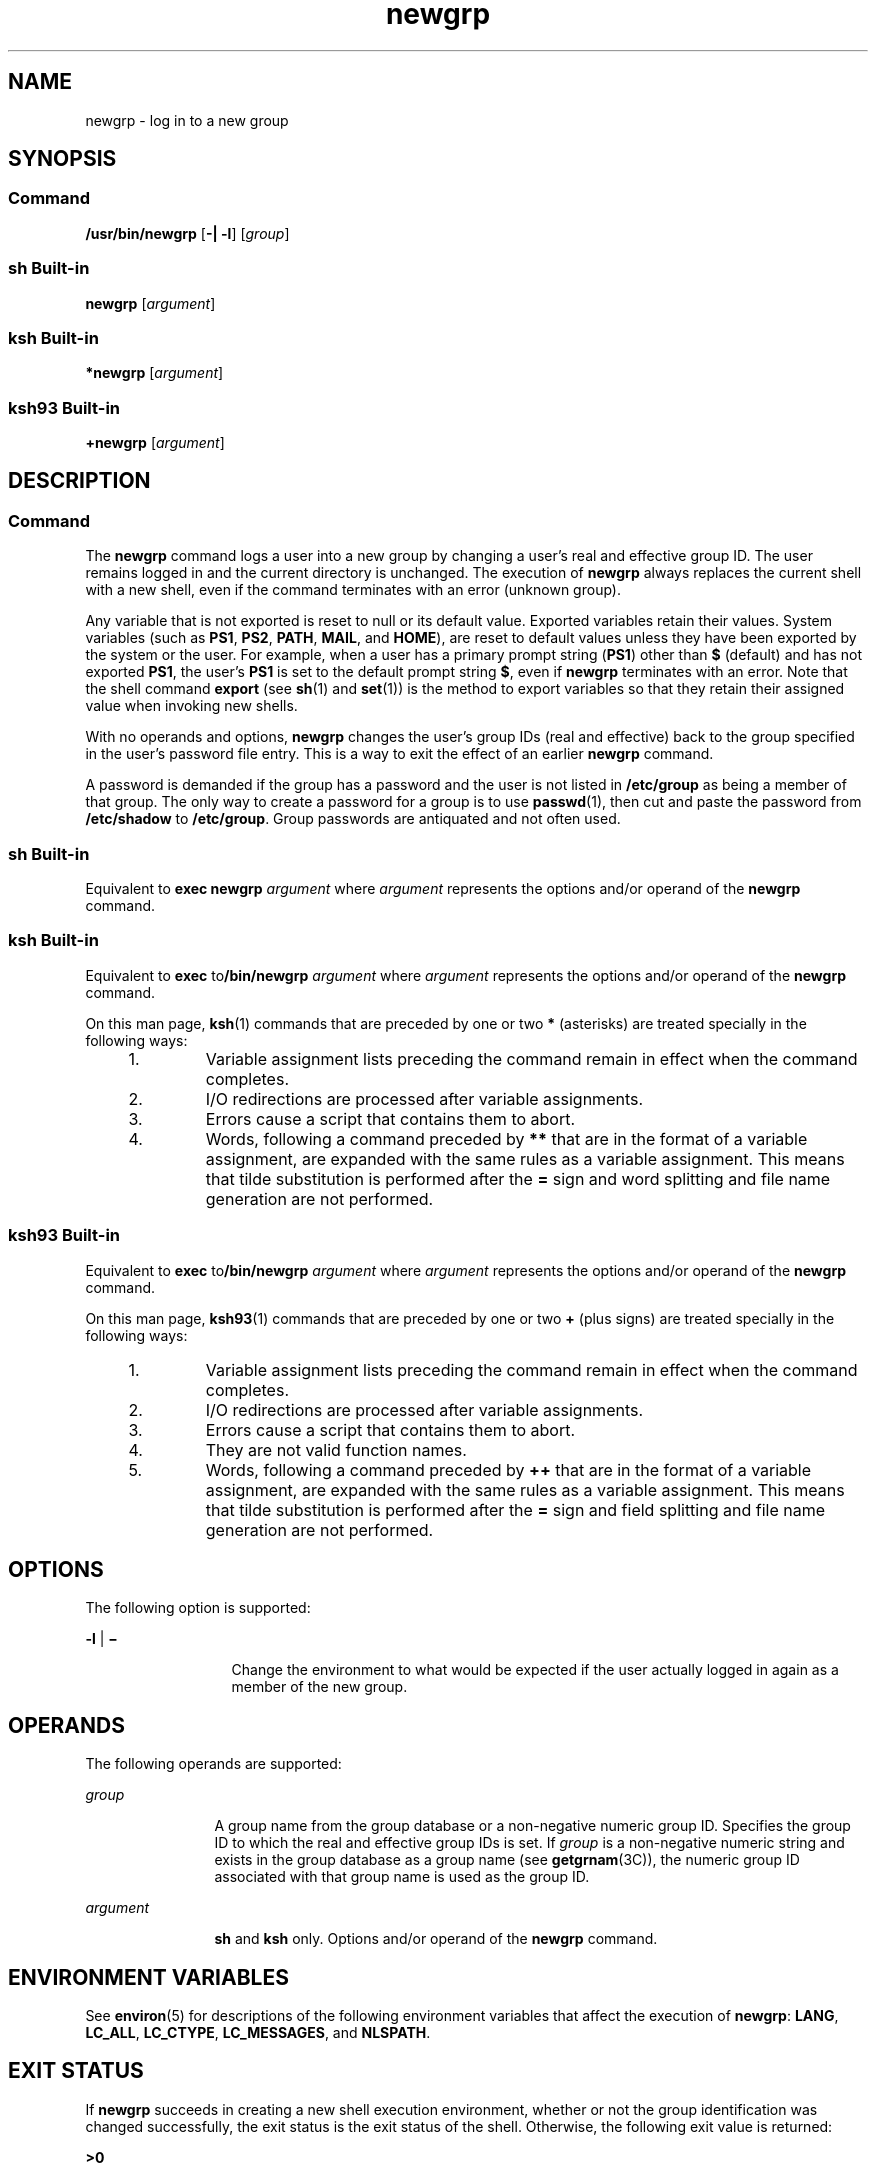 '\" te
.\" Copyright (c) 2007, Sun Microsystems, Inc. All Rights Reserved
.\" Copyright 1989 AT&T
.\" Portions Copyright (c) 1982-2007 AT&T Knowledge Ventures
.\" Portions Copyright (c) 1992, X/Open Company Limited All Rights Reserved
.\" Sun Microsystems, Inc. gratefully acknowledges The Open Group for permission to reproduce portions of its copyrighted documentation. Original documentation from The Open Group can be obtained online at 
.\" http://www.opengroup.org/bookstore/.
.\" The Institute of Electrical and Electronics Engineers and The Open Group, have given us permission to reprint portions of their documentation. In the following statement, the phrase "this text" refers to portions of the system documentation. Portions of this text are reprinted and reproduced in electronic form in the Sun OS Reference Manual, from IEEE Std 1003.1, 2004 Edition, Standard for Information Technology -- Portable Operating System Interface (POSIX), The Open Group Base Specifications Issue 6, Copyright (C) 2001-2004 by the Institute of Electrical and Electronics Engineers, Inc and The Open Group. In the event of any discrepancy between these versions and the original IEEE and The Open Group Standard, the original IEEE and The Open Group Standard is the referee document. The original Standard can be obtained online at http://www.opengroup.org/unix/online.html.
.\"  This notice shall appear on any product containing this material.
.\" The contents of this file are subject to the terms of the Common Development and Distribution License (the "License").  You may not use this file except in compliance with the License.
.\" You can obtain a copy of the license at usr/src/OPENSOLARIS.LICENSE or http://www.opensolaris.org/os/licensing.  See the License for the specific language governing permissions and limitations under the License.
.\" When distributing Covered Code, include this CDDL HEADER in each file and include the License file at usr/src/OPENSOLARIS.LICENSE.  If applicable, add the following below this CDDL HEADER, with the fields enclosed by brackets "[]" replaced with your own identifying information: Portions Copyright [yyyy] [name of copyright owner]
.TH newgrp 1 "2 Nov 2007" "SunOS 5.11" "User Commands"
.SH NAME
newgrp \- log in to a new group
.SH SYNOPSIS
.SS "Command"
.LP
.nf
\fB/usr/bin/newgrp\fR [\fB-|\fR \fB-l\fR] [\fIgroup\fR]
.fi

.SS "sh Built-in"
.LP
.nf
\fBnewgrp\fR [\fIargument\fR]
.fi

.SS "ksh Built-in"
.LP
.nf
\fB*newgrp\fR [\fIargument\fR]
.fi

.SS "ksh93 Built-in"
.LP
.nf
\fB+newgrp\fR [\fIargument\fR]
.fi

.SH DESCRIPTION
.SS "Command"
.sp
.LP
The \fBnewgrp\fR command logs a user into a new group by changing a user's real and effective group ID. The user remains logged in and the current directory is unchanged. The execution of \fBnewgrp\fR always replaces the current shell with a new shell, even if the command terminates with an error (unknown group).
.sp
.LP
Any variable that is not exported is reset to null or its default value. Exported variables retain their values. System variables (such as \fBPS1\fR, \fBPS2\fR, \fBPATH\fR, \fBMAIL\fR, and \fBHOME\fR), are reset to default values unless they have been exported by the system or the user. For example, when a user has a primary prompt string (\fBPS1\fR) other than \fB$\fR (default) and has not exported \fBPS1\fR, the user's \fBPS1\fR is set to the default prompt string \fB$\fR, even if \fBnewgrp\fR terminates with an error. Note that the shell command \fBexport\fR (see \fBsh\fR(1) and \fBset\fR(1)) is the method to export variables so that they retain their assigned value when invoking new shells.
.sp
.LP
With no operands and options, \fBnewgrp\fR changes the user's group IDs (real and effective) back to the group specified in the user's password file entry. This is a way to exit the effect of an earlier \fBnewgrp\fR command.
.sp
.LP
A password is demanded if the group has a password and the user is not listed in \fB/etc/group\fR as being a member of that group. The only way to create a password for a group is to use \fBpasswd\fR(1), then cut and paste the password from \fB/etc/shadow\fR to \fB/etc/group\fR. Group passwords are antiquated and not often used.
.SS "sh Built-in"
.sp
.LP
Equivalent to \fBexec\fR \fBnewgrp\fR \fIargument\fR where \fIargument\fR represents the options and/or operand of the \fBnewgrp\fR command.
.SS "ksh Built-in"
.sp
.LP
Equivalent to \fBexec\fR to\fB/bin/newgrp\fR \fIargument\fR where \fIargument\fR represents the options and/or operand of the \fBnewgrp\fR command.
.sp
.LP
On this man page, \fBksh\fR(1) commands that are preceded by one or two \fB*\fR (asterisks) are treated specially in the following ways:
.RS +4
.TP
1.
Variable assignment lists preceding the command remain in effect when the command completes.
.RE
.RS +4
.TP
2.
I/O redirections are processed after variable assignments.
.RE
.RS +4
.TP
3.
Errors cause a script that contains them to abort.
.RE
.RS +4
.TP
4.
Words, following a command preceded by \fB**\fR that are in the format of a variable assignment, are expanded with the same rules as a variable assignment. This means that tilde substitution is performed after the \fB=\fR sign and word splitting and file name generation are not performed.
.RE
.SS "ksh93 Built-in"
.sp
.LP
Equivalent to \fBexec\fR to\fB/bin/newgrp\fR \fIargument\fR where \fIargument\fR represents the options and/or operand of the \fBnewgrp\fR command.
.sp
.LP
On this man page, \fBksh93\fR(1) commands that are preceded by one or two \fB+\fR (plus signs) are treated specially in the following ways:
.RS +4
.TP
1.
Variable assignment lists preceding the command remain in effect when the command completes.
.RE
.RS +4
.TP
2.
I/O redirections are processed after variable assignments.
.RE
.RS +4
.TP
3.
Errors cause a script that contains them to abort.
.RE
.RS +4
.TP
4.
They are not valid function names.
.RE
.RS +4
.TP
5.
Words, following a command preceded by \fB++\fR that are in the format of a variable assignment, are expanded with the same rules as a variable assignment. This means that tilde substitution is performed after the \fB=\fR sign and field splitting and file name generation are not performed.
.RE
.SH OPTIONS
.sp
.LP
The following option is supported:
.sp
.ne 2
.mk
.na
\fB\fB-l\fR | \fB\(mi\fR\fR
.ad
.RS 13n
.rt  
Change the environment to what would be expected if the user actually logged in again as a member of the new group.
.RE

.SH OPERANDS
.sp
.LP
The following operands are supported:
.sp
.ne 2
.mk
.na
\fB\fIgroup\fR\fR
.ad
.RS 12n
.rt  
A group name from the group database or a non-negative numeric group ID. Specifies the group ID to which the real and effective group IDs is set. If \fIgroup\fR is a non-negative numeric string and exists in the group database as a group name (see \fBgetgrnam\fR(3C)), the numeric group ID associated with that group name is used as the group ID.
.RE

.sp
.ne 2
.mk
.na
\fB\fIargument\fR\fR
.ad
.RS 12n
.rt  
\fBsh\fR and \fBksh\fR only. Options and/or operand of the \fBnewgrp\fR command.
.RE

.SH ENVIRONMENT VARIABLES
.sp
.LP
See \fBenviron\fR(5) for descriptions of the following environment variables that affect the execution of \fBnewgrp\fR: \fBLANG\fR, \fBLC_ALL\fR, \fBLC_CTYPE\fR, \fBLC_MESSAGES\fR, and \fBNLSPATH\fR.
.SH EXIT STATUS
.sp
.LP
If \fBnewgrp\fR succeeds in creating a new shell execution environment, whether or not the group identification was changed successfully, the exit status is the exit status of the shell. Otherwise, the following exit value is returned:
.sp
.ne 2
.mk
.na
\fB\fB>0\fR\fR
.ad
.RS 6n
.rt  
An error occurred.
.RE

.SH FILES
.sp
.ne 2
.mk
.na
\fB\fB/etc/group\fR\fR
.ad
.RS 15n
.rt  
System group file
.RE

.sp
.ne 2
.mk
.na
\fB\fB/etc/passwd\fR\fR
.ad
.RS 15n
.rt  
System password file
.RE

.SH ATTRIBUTES
.sp
.LP
See \fBattributes\fR(5) for descriptions of the following attributes:
.SS "/usr/bin/newgrp, ksh, sh"
.sp

.sp
.TS
tab() box;
cw(2.75i) |cw(2.75i) 
lw(2.75i) |lw(2.75i) 
.
ATTRIBUTE TYPEATTRIBUTE VALUE
_
AvailabilitySUNWcsu
_
Interface StabilityCommitted
_
StandardSee \fBstandards\fR(5).
.TE

.SS "ksh93"
.sp

.sp
.TS
tab() box;
cw(2.75i) |cw(2.75i) 
lw(2.75i) |lw(2.75i) 
.
ATTRIBUTE TYPEATTRIBUTE VALUE
_
AvailabilitySUNWcsu
_
Interface StabilityUncommitted
.TE

.SH SEE ALSO
.sp
.LP
\fBlogin\fR(1), \fBksh\fR(1), \fBksh93\fR(1), \fBset\fR(1), \fBsh\fR(1), \fBIntro\fR(3), \fBgetgrnam\fR(3C), \fBgroup\fR(4), \fBpasswd\fR(4), \fBattributes\fR(5), \fBenviron\fR(5), \fBstandards\fR(5)
